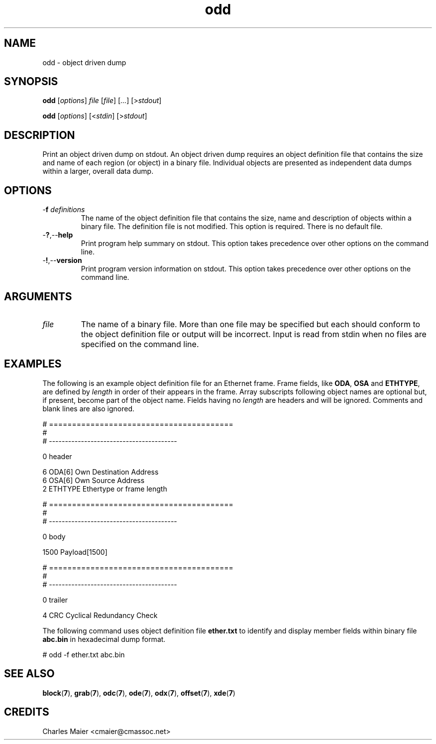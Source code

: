 .TH odd 7 "GNU General Public License Version 2" "cmassoc-utils-1.8.1" "Motley Toolkit"
.SH NAME
odd - object driven dump 
.SH SYNOPSIS
.BR odd 
.RI [ options ]
.IR file 
.RI [ file ]
.RI [ ... ] 
.RI [> stdout ]
.PP
.BR odd
.RI [ options ]
.RI [< stdin ]
.RI [> stdout ]
.SH DESCRIPTION
Print an object driven dump on stdout. An object driven dump requires an object definition file that contains the size and name of each region (or object) in a binary file. Individual objects are presented as independent data dumps within a larger, overall data dump.
.SH OPTIONS
.TP
-\fBf\fI definitions\fR
The name of the object definition file that contains the size, name and description of objects within a binary file. The definition file is not modified. This option is required. There is no default file.
.TP
.RB - ? ,-- help
Print program help summary on stdout. This option takes precedence over other options on the command line. 
.TP
.RB - ! ,-- version
Print program version information on stdout. This option takes precedence over other options on the command line. 
.SH ARGUMENTS
.TP
.IR file
The name of a binary file. More than one file may be specified but each should conform to the object definition file or output will be incorrect. Input is read from stdin when no files are specified on the command line.
.SH EXAMPLES
The following is an example object definition file for an Ethernet frame. Frame fields, like \fBODA\fR, \fBOSA\fR and \fBETHTYPE\fR,  are defined by \fIlength\fR in order of their appears in the frame. Array subscripts following object names are optional but, if present, become part of the object name. Fields having no \fIlength\fR are headers and will be ignored. Comments and blank lines are also ignored. 
.PP
   # ========================================
   #
   # ----------------------------------------
   
   0 header
   
   6 ODA[6] Own Destination Address
   6 OSA[6] Own Source Address
   2 ETHTYPE Ethertype or frame length
   
   # ========================================
   #
   # ----------------------------------------
   
   0 body
   
   1500 Payload[1500]
   
   # ========================================
   #
   # ----------------------------------------
   
   0 trailer
   
   4 CRC Cyclical Redundancy Check

.PP
The following command uses object definition file \fBether.txt\fR to identify and display member fields within binary file \fBabc.bin\fR in hexadecimal dump format.
.PP
   # odd -f ether.txt abc.bin
.SH SEE ALSO
.BR block ( 7 ),
.BR grab ( 7 ),
.BR odc ( 7 ),
.BR ode ( 7 ),
.BR odx ( 7 ),
.BR offset ( 7 ),
.BR xde ( 7 )
.SH CREDITS
 Charles Maier <cmaier@cmassoc.net>

